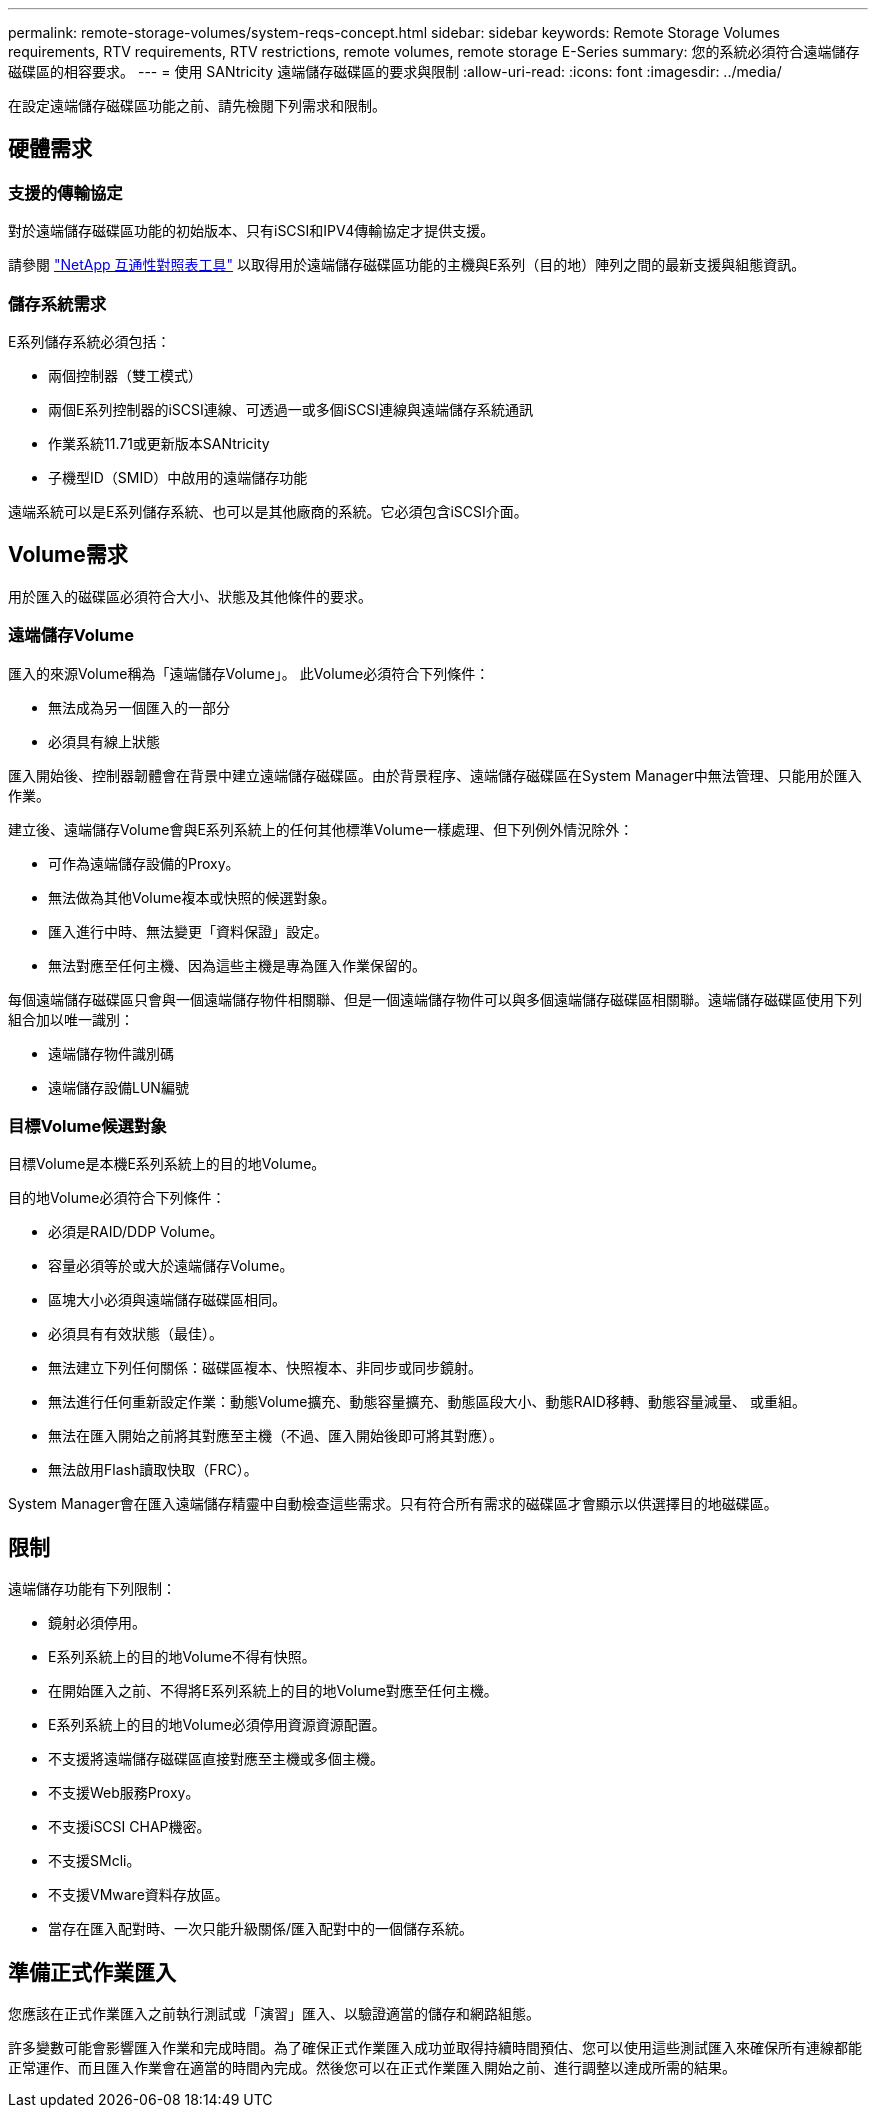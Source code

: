 ---
permalink: remote-storage-volumes/system-reqs-concept.html 
sidebar: sidebar 
keywords: Remote Storage Volumes requirements, RTV requirements, RTV restrictions, remote volumes, remote storage E-Series 
summary: 您的系統必須符合遠端儲存磁碟區的相容要求。 
---
= 使用 SANtricity 遠端儲存磁碟區的要求與限制
:allow-uri-read: 
:icons: font
:imagesdir: ../media/


[role="lead"]
在設定遠端儲存磁碟區功能之前、請先檢閱下列需求和限制。



== 硬體需求



=== 支援的傳輸協定

對於遠端儲存磁碟區功能的初始版本、只有iSCSI和IPV4傳輸協定才提供支援。

請參閱 http://mysupport.netapp.com/matrix["NetApp 互通性對照表工具"^] 以取得用於遠端儲存磁碟區功能的主機與E系列（目的地）陣列之間的最新支援與組態資訊。



=== 儲存系統需求

E系列儲存系統必須包括：

* 兩個控制器（雙工模式）
* 兩個E系列控制器的iSCSI連線、可透過一或多個iSCSI連線與遠端儲存系統通訊
* 作業系統11.71或更新版本SANtricity
* 子機型ID（SMID）中啟用的遠端儲存功能


遠端系統可以是E系列儲存系統、也可以是其他廠商的系統。它必須包含iSCSI介面。



== Volume需求

用於匯入的磁碟區必須符合大小、狀態及其他條件的要求。



=== 遠端儲存Volume

匯入的來源Volume稱為「遠端儲存Volume」。 此Volume必須符合下列條件：

* 無法成為另一個匯入的一部分
* 必須具有線上狀態


匯入開始後、控制器韌體會在背景中建立遠端儲存磁碟區。由於背景程序、遠端儲存磁碟區在System Manager中無法管理、只能用於匯入作業。

建立後、遠端儲存Volume會與E系列系統上的任何其他標準Volume一樣處理、但下列例外情況除外：

* 可作為遠端儲存設備的Proxy。
* 無法做為其他Volume複本或快照的候選對象。
* 匯入進行中時、無法變更「資料保證」設定。
* 無法對應至任何主機、因為這些主機是專為匯入作業保留的。


每個遠端儲存磁碟區只會與一個遠端儲存物件相關聯、但是一個遠端儲存物件可以與多個遠端儲存磁碟區相關聯。遠端儲存磁碟區使用下列組合加以唯一識別：

* 遠端儲存物件識別碼
* 遠端儲存設備LUN編號




=== 目標Volume候選對象

目標Volume是本機E系列系統上的目的地Volume。

目的地Volume必須符合下列條件：

* 必須是RAID/DDP Volume。
* 容量必須等於或大於遠端儲存Volume。
* 區塊大小必須與遠端儲存磁碟區相同。
* 必須具有有效狀態（最佳）。
* 無法建立下列任何關係：磁碟區複本、快照複本、非同步或同步鏡射。
* 無法進行任何重新設定作業：動態Volume擴充、動態容量擴充、動態區段大小、動態RAID移轉、動態容量減量、 或重組。
* 無法在匯入開始之前將其對應至主機（不過、匯入開始後即可將其對應）。
* 無法啟用Flash讀取快取（FRC）。


System Manager會在匯入遠端儲存精靈中自動檢查這些需求。只有符合所有需求的磁碟區才會顯示以供選擇目的地磁碟區。



== 限制

遠端儲存功能有下列限制：

* 鏡射必須停用。
* E系列系統上的目的地Volume不得有快照。
* 在開始匯入之前、不得將E系列系統上的目的地Volume對應至任何主機。
* E系列系統上的目的地Volume必須停用資源資源配置。
* 不支援將遠端儲存磁碟區直接對應至主機或多個主機。
* 不支援Web服務Proxy。
* 不支援iSCSI CHAP機密。
* 不支援SMcli。
* 不支援VMware資料存放區。
* 當存在匯入配對時、一次只能升級關係/匯入配對中的一個儲存系統。




== 準備正式作業匯入

您應該在正式作業匯入之前執行測試或「演習」匯入、以驗證適當的儲存和網路組態。

許多變數可能會影響匯入作業和完成時間。為了確保正式作業匯入成功並取得持續時間預估、您可以使用這些測試匯入來確保所有連線都能正常運作、而且匯入作業會在適當的時間內完成。然後您可以在正式作業匯入開始之前、進行調整以達成所需的結果。
